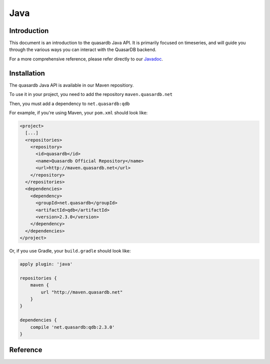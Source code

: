Java
====

.. default-domain:: java
.. highlight:: java

Introduction
------------

This document is an introduction to the quasardb Java API. It is primarily focused on
timeseries, and will guide you through the various ways you can interact with the
QuasarDB backend.

For a more comprehensive reference, please refer directly to our Javadoc_.

Installation
------------

The quasardb Java API is available in our Maven repositiory.

To use it in your project, you need to add the repository ``maven.quasardb.net``

Then, you must add a dependency to ``net.quasardb:qdb``

For example, if you're using Maven, your ``pom.xml`` should look like:

.. code-block:: xml

    <project>
      [...]
      <repositories>
        <repository>
          <id>quasardb</id>
          <name>Quasardb Official Repository</name>
          <url>http://maven.quasardb.net</url>
        </repository>
      </repositories>
      <dependencies>
        <dependency>
          <groupId>net.quasardb</groupId>
          <artifactId>qdb</artifactId>
          <version>2.3.0</version>
        </dependency>
      </dependencies>
    </project>

Or, if you use Gradle, your ``build.gradle`` should look like:

.. code-block:: groovy

    apply plugin: 'java'

    repositories {
        maven {
            url "http://maven.quasardb.net"
        }
    }

    dependencies {
        compile 'net.quasardb:qdb:2.3.0'
    }


.. _Javadoc: https://doc.quasardb.net/java/

Reference
---------

.. doxygennamespace:: net::quasardb::qdb
  :project: qdb_jni_api
  :members:
